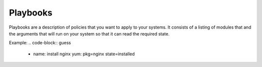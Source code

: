 Playbooks
=========

Playbooks are a description of policies that you want to apply to your systems. It consists of a listing of modules that and the arguments that will run on your system so that it can read the required state.

Example:
.. code-block:: guess
   - name: install nginx
     yum: pkg=nginx state=installed

